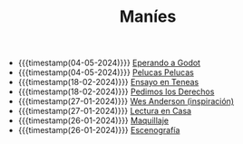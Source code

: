 #+TITLE: Maníes

- {{{timestamp(04-05-2024)}}} [[file:godot.org][Eperando a Godot]]
- {{{timestamp(04-05-2024)}}} [[file:pelucas.org][Pelucas Pelucas]]
- {{{timestamp(18-02-2024)}}} [[file:ensayo2.org][Ensayo en Teneas]]
- {{{timestamp(18-02-2024)}}} [[file:argent.org][Pedimos los Derechos]]
- {{{timestamp(27-01-2024)}}} [[file:wesanderson.org][Wes Anderson (inspiración)]]
- {{{timestamp(27-01-2024)}}} [[file:ensayo1.org][Lectura en Casa]]
- {{{timestamp(26-01-2024)}}} [[file:maquillaje.org][Maquillaje]]
- {{{timestamp(26-01-2024)}}} [[file:escenografia.org][Escenografía]]